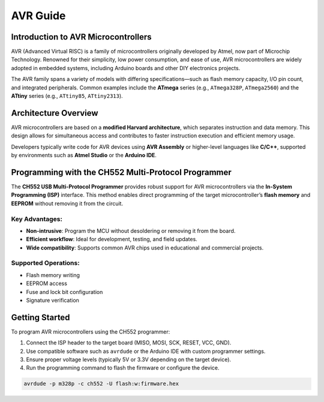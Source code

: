 AVR Guide
============

Introduction to AVR Microcontrollers
--------------------------------------
AVR (Advanced Virtual RISC) is a family of microcontrollers originally developed by Atmel, now part of Microchip Technology. Renowned for their simplicity, low power consumption, and ease of use, AVR microcontrollers are widely adopted in embedded systems, including Arduino boards and other DIY electronics projects.

The AVR family spans a variety of models with differing specifications—such as flash memory capacity, I/O pin count, and integrated peripherals. Common examples include the **ATmega** series (e.g., ``ATmega328P``, ``ATmega2560``) and the **ATtiny** series (e.g., ``ATtiny85``, ``ATtiny2313``).

Architecture Overview
---------------------
AVR microcontrollers are based on a **modified Harvard architecture**, which separates instruction and data memory. This design allows for simultaneous access and contributes to faster instruction execution and efficient memory usage.

Developers typically write code for AVR devices using **AVR Assembly** or higher-level languages like **C/C++**, supported by environments such as **Atmel Studio** or the **Arduino IDE**.

Programming with the CH552 Multi-Protocol Programmer
------------------------------------------------------


.. raw:: html

   <div style="text-align: center;">
     <img src="./_static/hardware/swdio_avr.png" alt="ISP Pinout" style="width: 50%;">
     <p>ISP Pinout</p>
   </div>


The **CH552 USB Multi-Protocol Programmer** provides robust support for AVR microcontrollers via the **In-System Programming (ISP)** interface. This method enables direct programming of the target microcontroller’s **flash memory** and **EEPROM** without removing it from the circuit.

.. raw:: html

   <div style="text-align: center;">
     <img src="./_static/docs/iscp.png" alt="AVR Programmer" style="width: 50%;">
     <p>AVR Programmer Pinout</p>
   </div>

Key Advantages:
~~~~~~~~~~~~~~~
* **Non-intrusive**: Program the MCU without desoldering or removing it from the board.
* **Efficient workflow**: Ideal for development, testing, and field updates.
* **Wide compatibility**: Supports common AVR chips used in educational and commercial projects.

Supported Operations:
~~~~~~~~~~~~~~~~~~~~~
* Flash memory writing
* EEPROM access
* Fuse and lock bit configuration
* Signature verification

Getting Started
---------------
To program AVR microcontrollers using the CH552 programmer:

#. Connect the ISP header to the target board (MISO, MOSI, SCK, RESET, VCC, GND).
#. Use compatible software such as ``avrdude`` or the Arduino IDE with custom programmer settings.
#. Ensure proper voltage levels (typically 5V or 3.3V depending on the target device).
#. Run the programming command to flash the firmware or configure the device.

.. code-block:: console

    avrdude -p m328p -c ch552 -U flash:w:firmware.hex
